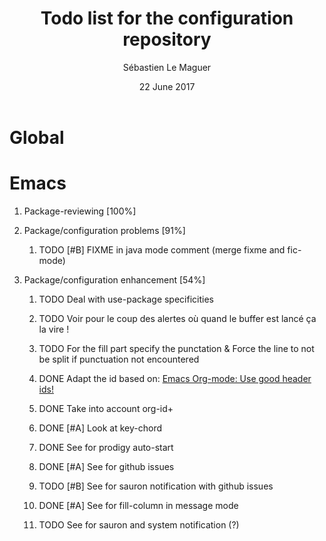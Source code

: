 #+TITLE: Todo list for the configuration repository
#+AUTHOR: Sébastien Le Maguer
#+EMAIL: slemaguer@coli.uni-saarland.de
#+DATE: 22 June 2017
#+DESCRIPTION:
#+KEYWORDS:
#+LANGUAGE:  fr
#+OPTIONS:   H:1 num:t toc:nil  \n:nil @:t ::t |:t ^:t -:t f:t *:t <:t
#+SELECT_TAGS: export
#+EXCLUDE_TAGS: noexport
#+HTML_HEAD: <link rel="stylesheet" type="text/css" href="http://www.coli.uni-saarland.de/~slemaguer/default.css" />

* Global
* Emacs
:PROPERTIES:
:CATEGORY: emacs
:END:
** Package-reviewing [100%]
** Package/configuration problems [91%]
*** TODO [#B] FIXME in java mode comment (merge fixme and fic-mode)
:LOGBOOK:
- Added: [2017-03-25 Sat 10:50]
:END:
** Package/configuration enhancement [54%]
*** TODO Deal with use-package specificities
*** TODO Voir pour le coup des alertes où quand le buffer est lancé ça la vire !
*** TODO For the fill part specify the punctation & Force the line to not be split if punctuation not encountered
*** DONE Adapt the id based on: [[https://writequit.org/articles/emacs-org-mode-generate-ids.html#h-cf29e5e7-b456-4842-a3f7-e9185897ac3b][Emacs Org-mode: Use good header ids!]]
CLOSED: [2017-12-30 Sat 17:53]
:LOGBOOK:
- Added: [2017-12-28 Thu 08:12]
:END:
*** DONE Take into account org-id+
CLOSED: [2018-01-07 Sun 05:47]
:LOGBOOK:
- Added: [2017-12-30 Sat 17:04]
:END:
*** DONE [#A] Look at key-chord
CLOSED: [2018-01-05 Fri 16:47] SCHEDULED: <2018-01-02 Tue>
:LOGBOOK:
- Added: [2017-07-12 Wed 12:50]
:END:

*** DONE See for prodigy auto-start
CLOSED: [2017-12-20 Wed 09:31]
:LOGBOOK:
- Added: [2017-11-03 Fri 15:18]
:END:
*** DONE [#A] See for github issues
CLOSED: [2017-12-30 Sat 08:34]
:LOGBOOK:
- Added: [2017-12-13 Wed 15:32]
:END:
*** TODO [#B] See for sauron notification with github issues
*** DONE [#A] See for fill-column in message mode
CLOSED: [2018-01-15 Mon 12:03]
:LOGBOOK:
- Added: [2018-01-03 Wed 16:07]
:END:
*** TODO See for sauron and system notification (?)
:LOGBOOK:
- Added: [2018-01-03 Wed 16:48]
:END:
* COMMENT some extra configuration
